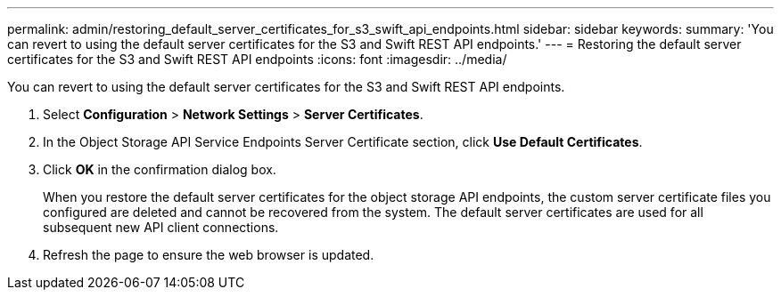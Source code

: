 ---
permalink: admin/restoring_default_server_certificates_for_s3_swift_api_endpoints.html
sidebar: sidebar
keywords: 
summary: 'You can revert to using the default server certificates for the S3 and Swift REST API endpoints.'
---
= Restoring the default server certificates for the S3 and Swift REST API endpoints
:icons: font
:imagesdir: ../media/

[.lead]
You can revert to using the default server certificates for the S3 and Swift REST API endpoints.

. Select *Configuration* > *Network Settings* > *Server Certificates*.
. In the Object Storage API Service Endpoints Server Certificate section, click *Use Default Certificates*.
. Click *OK* in the confirmation dialog box.
+
When you restore the default server certificates for the object storage API endpoints, the custom server certificate files you configured are deleted and cannot be recovered from the system. The default server certificates are used for all subsequent new API client connections.

. Refresh the page to ensure the web browser is updated.
